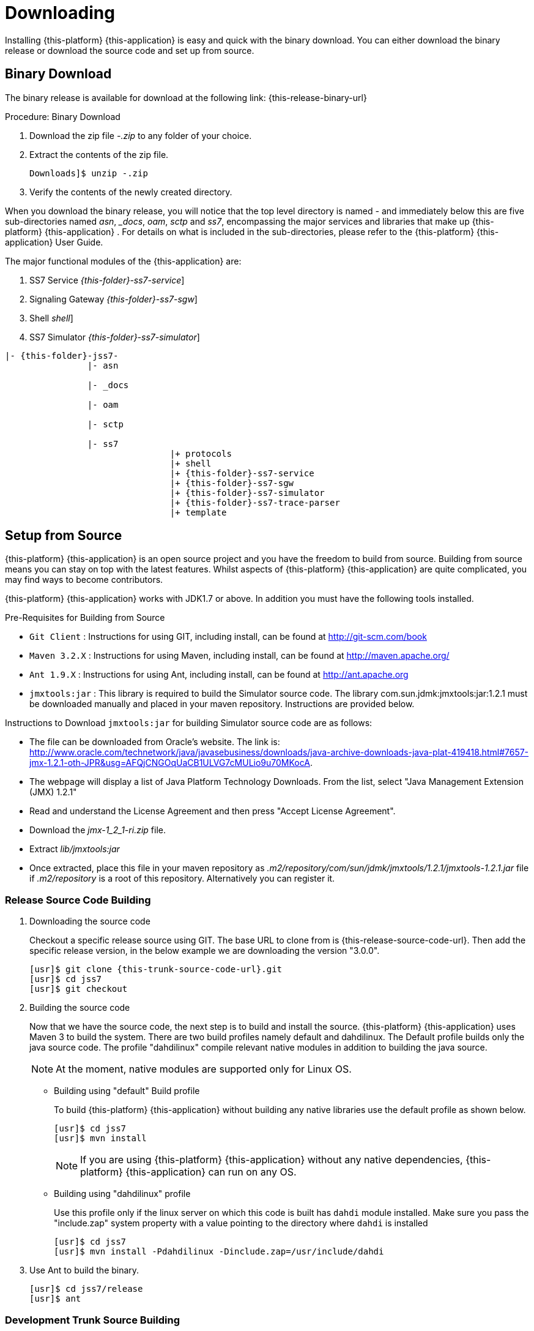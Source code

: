 [[_setup_downloading]]
= Downloading

Installing {this-platform} {this-application} is easy and quick with the binary download.
You can either download the binary release or download the source code and set up from source.

[[_downloading_binary]]
== Binary Download

The binary release is available for download at the following link: {this-release-binary-url}

.Procedure: Binary Download
. Download the zip file [path]_-.zip_ to any folder of your choice. 
. Extract the contents of the zip file. 
+
----
Downloads]$ unzip -.zip
----						
. Verify the contents of the newly created directory.

When you download the binary release, you will notice that the top level directory is named [path]_-_ and immediately below this are five sub-directories named [path]_asn_, [path]__docs_, [path]_oam_, [path]_sctp_ and [path]_ss7_,  encompassing the major services and libraries that make up {this-platform}  {this-application} .
For details on what is included in the sub-directories, please refer to the {this-platform}  {this-application}  User Guide. 

The major functional modules of the {this-application} are: 

. SS7 Service [dir: [path]_{this-folder}-ss7-service_]
. Signaling Gateway [dir: [path]_{this-folder}-ss7-sgw_]
. Shell [dir: [path]_shell_]
. SS7 Simulator [dir: [path]_{this-folder}-ss7-simulator_]

[subs="attributes"]
----

|- {this-folder}-jss7-<version>
		|- asn	

		|- _docs
	
		|- oam

		|- sctp	

		|- ss7
				|+ protocols
				|+ shell
				|+ {this-folder}-ss7-service
				|+ {this-folder}-ss7-sgw
				|+ {this-folder}-ss7-simulator
				|+ {this-folder}-ss7-trace-parser
				|+ template
----

[[_source_code]]
== Setup from Source 

{this-platform} {this-application} is an open source project and you have the freedom to build from source.
Building from source means you can stay on top with the latest features.
Whilst aspects of {this-platform} {this-application} are quite  complicated, you may find ways to become contributors.

{this-platform} {this-application} works with JDK1.7 or above.
In addition you must have the following tools installed.

.Pre-Requisites for Building from Source

* `Git Client` : Instructions for using GIT, including install, can be found at http://git-scm.com/book
* `Maven 3.2.X` : Instructions for using Maven, including install, can be found at http://maven.apache.org/
* `Ant 1.9.X` : Instructions for using Ant, including install, can be found at http://ant.apache.org
* `jmxtools:jar` :  This library is required to build the Simulator source code. The library com.sun.jdmk:jmxtools:jar:1.2.1 must be downloaded manually and placed in your maven repository. Instructions are provided below.

Instructions to Download `jmxtools:jar` for building Simulator source code are as follows: 

* The file can be downloaded from Oracle's website.
  The link is: http://www.oracle.com/technetwork/java/javasebusiness/downloads/java-archive-downloads-java-plat-419418.html#7657-jmx-1.2.1-oth-JPR&usg=AFQjCNGOqUaCB1ULVG7cMULio9u70MKocA. 
* The webpage will display a list of Java Platform Technology Downloads.
  From the list, select "Java Management Extension (JMX) 1.2.1" 
* Read and understand the License Agreement and then press "Accept License Agreement". 
* Download the [path]_jmx-1_2_1-ri.zip_ file. 
* Extract [path]_lib/jmxtools:jar_					
* Once extracted, place this file in your maven repository as [path]_.m2/repository/com/sun/jdmk/jmxtools/1.2.1/jmxtools-1.2.1.jar_ file if [path]_.m2/repository_ is a root of this repository.
  Alternatively you can register it. 

[[_source_building]]
=== Release Source Code Building


. Downloading the source code
+
Checkout a specific release source using GIT.
The base URL to clone from is {this-release-source-code-url}.
Then add the specific release version, in the below example we are downloading the version "3.0.0". 
+
[source,subs="attributes"]
----

[usr]$ git clone {this-trunk-source-code-url}.git
[usr]$ cd jss7
[usr]$ git checkout <version>
----

. Building the source code
+
Now that we have the source code, the next step is to build and install the source. {this-platform} {this-application} uses Maven 3 to build the system.
There are two build profiles namely default and dahdilinux.
The Default profile builds only the java source code.
The profile "dahdilinux" compile relevant native modules in addition to building the java source. 
+
NOTE: At the moment, native modules are supported only for Linux OS. 
+
* Building using "default" Build profile
+
To build {this-platform} {this-application} without building any native libraries use the default profile as shown below.
+
[source]
----

[usr]$ cd jss7
[usr]$ mvn install
----
+
NOTE: If you are using {this-platform} {this-application} without any native dependencies, {this-platform} {this-application} can run on any OS. 

* Building using "dahdilinux" profile
+
Use this profile only if the linux server on which this code is built has `dahdi` module installed.
Make sure you pass the "include.zap" system property with a value pointing to the directory where `dahdi` is installed
+
[source]
----

[usr]$ cd jss7
[usr]$ mvn install -Pdahdilinux -Dinclude.zap=/usr/include/dahdi
----


. Use Ant to build the binary.
+
[source]
----

[usr]$ cd jss7/release
[usr]$ ant
----


[[_trunk_source_building]]
=== Development Trunk Source Building

To build from development trunk source, follow the same procedure as above but at the time of checkout do not switch to the specific release tag. 
[source,subs="attributes"]
----
[usr]$ git clone {this-trunk-source-code-url}.git
[usr]$ cd jss7
[usr]$ git checkout
----  
The rest of the steps are as outlined in the above section <<_source_building>>		 

